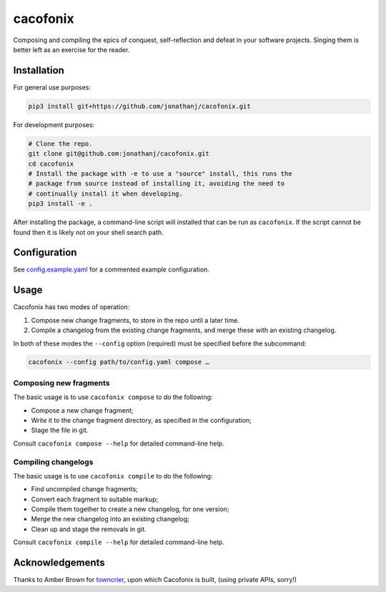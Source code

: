 =========
cacofonix
=========

.. image:: docs/Cacofonix.png

Composing and compiling the epics of conquest, self-reflection and defeat in
your software projects. Singing them is better left as an exercise for the
reader.

Installation
------------

For general use purposes:

.. code:: bash

   pip3 install git+https://github.com/jonathanj/cacofonix.git


For development purposes:

.. code:: bash

   # Clone the repo.
   git clone git@github.com:jonathanj/cacofonix.git
   cd cacofonix
   # Install the package with -e to use a "source" install, this runs the
   # package from source instead of installing it, avoiding the need to
   # continually install it when developing.
   pip3 install -e .

After installing the package, a command-line script will installed that can be
run as ``cacofonix``. If the script cannot be found then it is likely not on
your shell search path.


Configuration
-------------

See `config.example.yaml`_ for a commented example configuration.

.. _config.example.yaml: https://github.com/jonathanj/cacofonix/blob/master/config.example.yaml


Usage
-----

Cacofonix has two modes of operation:

1. Compose new change fragments, to store in the repo until a later time.
2. Compile a changelog from the existing change fragments, and merge these with
   an existing changelog.

In both of these modes the ``--config`` option (required) must be specified
before the subcommand:

.. code:: bash

   cacofonix --config path/to/config.yaml compose …


Composing new fragments
^^^^^^^^^^^^^^^^^^^^^^^

The basic usage is to use ``cacofonix compose`` to do the following:

* Compose a new change fragment;
* Write it to the change fragment directory, as specified in the configuration;
* Stage the file in git.

Consult ``cacofonix compose --help`` for detailed command-line help.


Compiling changelogs
^^^^^^^^^^^^^^^^^^^^

The basic usage is to use ``cacofonix compile`` to do the following:

* Find uncompiled change fragments;
* Convert each fragment to suitable markup;
* Compile them together to create a new changelog, for one version;
* Merge the new changelog into an existing changelog;
* Clean up and stage the removals in git.

Consult ``cacofonix compile --help`` for detailed command-line help.


Acknowledgements
----------------

Thanks to Amber Brown for `towncrier`_, upon which Cacofonix is built, (using
private APIs, sorry!)

.. _towncrier: https://github.com/hawkowl/towncrier
